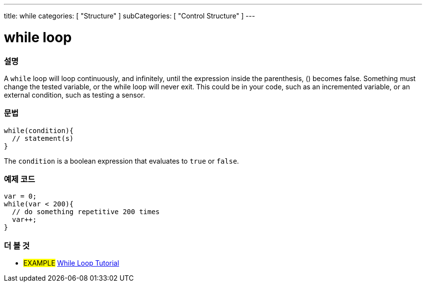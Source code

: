 ---
title: while
categories: [ "Structure" ]
subCategories: [ "Control Structure" ]
---





= while loop


// OVERVIEW SECTION STARTS
[#overview]
--

[float]
=== 설명
[%hardbreaks]
A `while` loop will loop continuously, and infinitely, until the expression inside the parenthesis, () becomes false. Something must change the tested variable, or the while loop will never exit. This could be in your code, such as an incremented variable, or an external condition, such as testing a sensor.

[float]
=== 문법
[source,arduino]
----
while(condition){
  // statement(s)
}
----
The `condition` is a boolean expression that evaluates to `true` or `false`.

--
// OVERVIEW SECTION ENDS




// HOW TO USE SECTION STARTS
[#howtouse]
--

[float]
=== 예제 코드

[source,arduino]
----
var = 0;
while(var < 200){
  // do something repetitive 200 times
  var++;
}
----

--
// HOW TO USE SECTION ENDS



// SEE ALSO SECTION BEGINS
[#see_also]
--

[float]
=== 더 볼 것

[role="language"]

[role="example"]
* #EXAMPLE#	https://arduino.cc/en/Tutorial/WhileLoop[While Loop Tutorial^]

--
// SEE ALSO SECTION ENDS